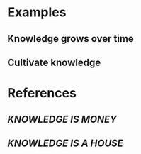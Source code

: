 * Examples
** Knowledge grows over time
** Cultivate knowledge
* References
** [[KNOWLEDGE IS MONEY]]
** [[KNOWLEDGE IS A HOUSE]]